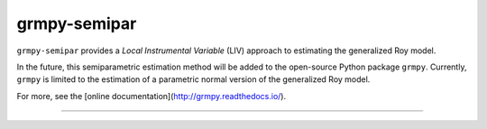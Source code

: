 *************
grmpy-semipar
*************

.. image:: https://github.com/jupyter/design/blob/master/logos/Badges/nbviewer_badge.svg
     :target: https://nbviewer.jupyter.org/github/segsell/grmpy-semipar/blob/master/replication-Carneiro2011.ipynb

.. image:: https://static.mybinder.org/badge_logo.svg
     :target: https://mybinder.org/v2/gh/segsell/grmpy-semipar/master

``grmpy-semipar`` provides a *Local Instrumental Variable* (LIV) approach to estimating the generalized Roy model.

In the future, this semiparametric estimation method will be added to the open-source Python package ``grmpy``. Currently, ``grmpy`` is limited to the estimation of a parametric normal version of the generalized Roy model. 

For more, see the [online documentation](http://grmpy.readthedocs.io/).

----------------------------------------------------------------------------------------

.. image:: https://travis-ci.com/segsell/grmpy-semipar.svg?branch=master
    :target: https://travis-ci.com/segsell/grmpy-semipar

.. image:: https://img.shields.io/badge/code%20style-black-000000.svg
    :target: https://github.com/python/black

.. image:: https://img.shields.io/badge/License-MIT-blue.svg
     :target: https://travis-ci.com/segsell/grmpy-semipar/blob/master/LICENSE


